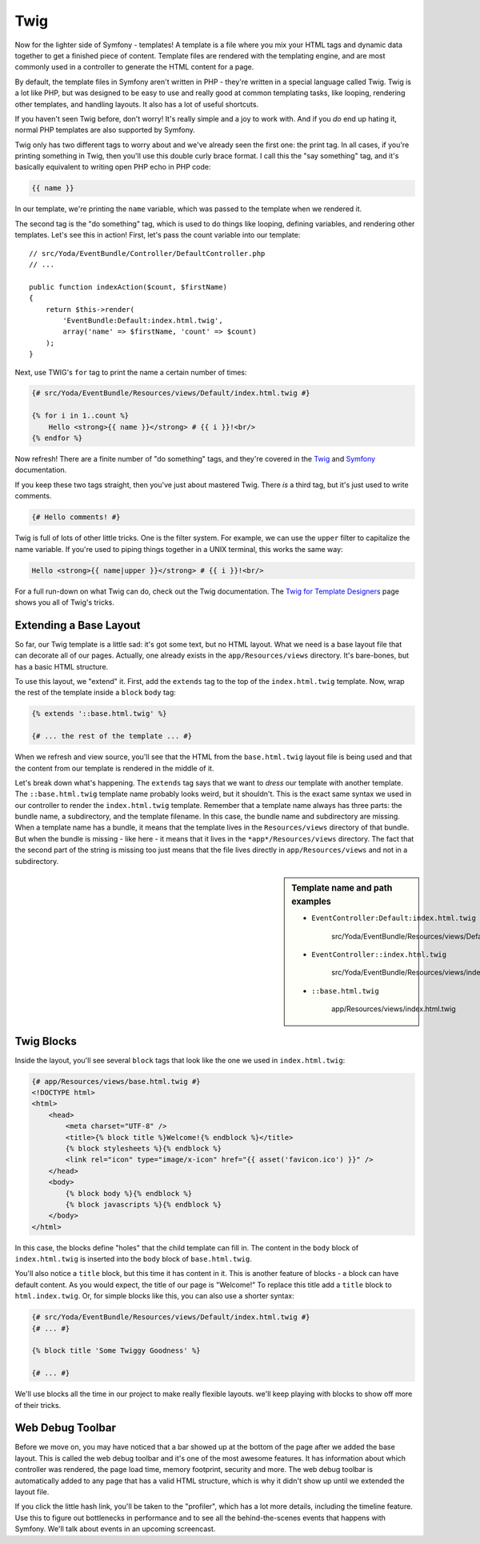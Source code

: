 Twig
====

Now for the lighter side of Symfony - templates! A template is a file where
you mix your HTML tags and dynamic data together to get a finished piece
of content. Template files are rendered with the templating engine, and are
most commonly used in a controller to generate the HTML content for a page.

By default, the template files in Symfony aren't written in PHP - they're
written in a special language called Twig. Twig is a lot like PHP, but was
designed to be easy to use and really good at common templating tasks, like
looping, rendering other templates, and handling layouts. It also has a lot
of useful shortcuts.

If you haven't seen Twig before, don't worry! It's really simple and a
joy to work with. And if you *do* end up hating it, normal PHP templates
are also supported by Symfony.

Twig only has two different tags to worry about and we've already seen the
first one: the print tag. In all cases, if you're printing something in Twig, 
then you'll use this double curly brace format. I call this the "say something"
tag, and it's basically equivalent to writing open PHP echo in PHP code:

.. code-block:: jinja

    {{ name }}

In our template, we're printing the ``name`` variable, which was passed to
the template when we rendered it.

The second tag is the "do something" tag, which is used to do things like
looping, defining variables, and rendering other templates. Let's see this
in action! First, let's pass the count variable into our template::

    // src/Yoda/EventBundle/Controller/DefaultController.php
    // ...

    public function indexAction($count, $firstName)
    {
        return $this->render(
            'EventBundle:Default:index.html.twig',
            array('name' => $firstName, 'count' => $count)
        );
    }

Next, use TWIG's ``for`` tag to print the name a certain number of times:

.. code-block:: html+jinja

    {# src/Yoda/EventBundle/Resources/views/Default/index.html.twig #}

    {% for i in 1..count %}
        Hello <strong>{{ name }}</strong> # {{ i }}!<br/>
    {% endfor %}

Now refresh! There are a finite number of "do something" tags, and they're
covered in the `Twig`_ and `Symfony`_ documentation.

If you keep these two tags straight, then you've just about mastered Twig.
There *is* a third tag, but it's just used to write comments.

.. code-block:: jinja

    {# Hello comments! #}

Twig is full of lots of other little tricks. One is the filter system. For
example, we can use the ``upper`` filter to capitalize the name variable. If
you're used to piping things together in a UNIX terminal, this works the
same way:

.. code-block:: html+jinja

    Hello <strong>{{ name|upper }}</strong> # {{ i }}!<br/>

For a full run-down on what Twig can do, check out the Twig documentation.
The `Twig for Template Designers`_ page shows you all of Twig's tricks.

Extending a Base Layout
-----------------------

So far, our Twig template is a little sad: it's got some text, but no HTML
layout. What we need is a base layout file that can decorate all of our pages.
Actually, one already exists in the ``app/Resources/views`` directory. It's
bare-bones, but has a basic HTML structure.

To use this layout, we "extend" it. First, add the ``extends`` tag to the top
of the ``index.html.twig`` template. Now, wrap the rest of the template inside
a ``block`` ``body`` tag:

.. code-block:: html+jinja

    {% extends '::base.html.twig' %}

    {# ... the rest of the template ... #}

When we refresh and view source, you'll see that the HTML from the ``base.html.twig``
layout file is being used and that the content from our template is rendered
in the middle of it.

Let's break down what's happening. The ``extends`` tag says that we want to
*dress* our template with another template. The ``::base.html.twig`` template
name probably looks weird, but it shouldn't. This is the exact same syntax
we used in our controller to render the ``index.html.twig`` template. Remember
that a template name always has three parts: the bundle name, a subdirectory,
and the template filename. In this case, the bundle name and subdirectory
are missing. When a template name has a bundle, it means that the template
lives in the ``Resources/views`` directory of that bundle. But when the bundle
is missing - like here - it means that it lives in the ``*app*/Resources/views``
directory. The fact that the second part of the string is missing too just
means that the file lives directly in ``app/Resources/views`` and not in a
subdirectory.

.. sidebar:: Template name and path examples

    * ``EventController:Default:index.html.twig``

        src/Yoda/EventBundle/Resources/views/Default/index.html.twig

    * ``EventController::index.html.twig``

        src/Yoda/EventBundle/Resources/views/index.html.twig
        
    * ``::base.html.twig``

            app/Resources/views/index.html.twig

Twig Blocks
-----------

Inside the layout, you'll see several ``block`` tags that look like the one
we used in ``index.html.twig``:

.. code-block:: html+jinja

    {# app/Resources/views/base.html.twig #}
    <!DOCTYPE html>
    <html>
        <head>
            <meta charset="UTF-8" />
            <title>{% block title %}Welcome!{% endblock %}</title>
            {% block stylesheets %}{% endblock %}
            <link rel="icon" type="image/x-icon" href="{{ asset('favicon.ico') }}" />
        </head>
        <body>
            {% block body %}{% endblock %}
            {% block javascripts %}{% endblock %}
        </body>
    </html>

In this case, the blocks define "holes" that the child template can fill in.
The content in the ``body`` block of ``index.html.twig`` is inserted into
the ``body`` block of ``base.html.twig``.

You'll also notice a ``title`` block, but this time it has content in it.
This is another feature of blocks - a block can have default content. As you
would expect, the title of our page is "Welcome!" To replace this title add
a ``title`` block to ``html.index.twig``. Or, for simple blocks like this,
you can also use a shorter syntax:

.. code-block:: html+jinja

    {# src/Yoda/EventBundle/Resources/views/Default/index.html.twig #}
    {# ... #}

    {% block title 'Some Twiggy Goodness' %}    

    {# ... #}

We'll use blocks all the time in our project to make really flexible layouts.
we'll keep playing with blocks to show off more of their tricks.

Web Debug Toolbar
-----------------

Before we move on, you may have noticed that a bar showed up at the bottom
of the page after we added the base layout. This is called the web debug
toolbar and it's one of the most awesome features. It has information about which
controller was rendered, the page load time, memory footprint, security and
more. The web debug toolbar is automatically added to any page that has a
valid HTML structure, which is why it didn't show up until we extended the
layout file.

If you click the little hash link, you'll be taken to the "profiler", which
has a lot more details, including the timeline feature. Use this to figure
out bottlenecks in performance and to see all the behind-the-scenes events
that happens with Symfony. We'll talk about events in an upcoming screencast.

.. _Twig: http://twig.sensiolabs.org/doc/tags/index.html#tags
.. _Symfony: http://symfony.com/doc/current/reference/twig_reference.html
.. _`Twig for Template Designers`: http://twig.sensiolabs.org/doc/templates.html